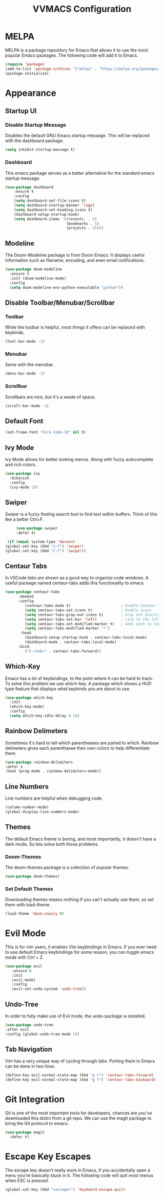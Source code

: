 #+TITLE:VVMACS Configuration

* MELPA
MELPA is a package repository for Emacs that allows it to use the most popular Emacs packages. The following code will add it to Emacs. 
#+BEGIN_SRC emacs-lisp
(require 'package)
(add-to-list 'package-archives '("melpa" . "https://melpa.org/packages/") t)
(package-initialize)
#+END_SRC
* Appearance
** Startup UI
*** Disable Startup Message
Disables the default GNU Emacs startup message. This will be replaced with the dashboard package.
#+BEGIN_SRC emacs-lisp
(setq inhibit-startup-message t)
#+END_SRC
*** Dashboard
This emacs package serves as a better alternative for the standard emacs startup message.
#+BEGIN_SRC emacs-lisp
    (use-package dashboard
        :ensure t
        :config
        (setq dashboard-set-file-icons t)
        (setq dashboard-startup-banner 'logo)
        (setq dashboard-set-heading-icons t)
        (dashboard-setup-startup-hook)
        (setq dashboard-items '((recents  . 5)
                                (bookmarks . 5)
                                (projects . 5))))
#+END_SRC
** Modeline
The Doom-Modeline package is from Doom Emacs. It displays useful information such as filename, encoding, and even email notifications.
#+BEGIN_SRC emacs-lisp
  (use-package doom-modeline
    :ensure t
    :init (doom-modeline-mode)
    :config
    (setq doom-modeline-env-python-executable "python"))
#+END_SRC
** Disable Toolbar/Menubar/Scrollbar
*** Toolbar
While the toolbar is helpful, most things it offers can be replaced with keybinds.
#+BEGIN_SRC emacs-lisp
(tool-bar-mode -1)
#+END_SRC
*** Menubar
Same with the menubar.
#+BEGIN_SRC emacs-lisp
(menu-bar-mode -1)
#+END_SRC
*** Scrollbar
Scrollbars are nice, but it's a waste of space.
#+BEGIN_SRC emacs-lisp
(scroll-bar-mode -1)
#+END_SRC
** Default Font
#+BEGIN_SRC emacs-lisp
(set-frame-font "Fira Code-18" nil t)
#+END_SRC
** Ivy Mode
Ivy Mode allows for better looking menus. Along with fuzzy autocomplete and rich colors.
#+BEGIN_SRC emacs-lisp
  (use-package ivy
    :diminish
    :config
    (ivy-mode 1))
#+END_SRC
** Swiper
Swiper is a fuzzy finding search tool to find text within buffers. Think of this like a better Ctrl+F.
#+BEGIN_SRC emacs-lisp
      (use-package swiper
      :defer t)

  (if (equal system-type 'darwin)
 (global-set-key (kbd "s-f") 'swiper)
 (global-set-key (kbd "C-f") 'swiper))

#+END_SRC
** Centaur Tabs
In VSCode tabs are shown as a good way to organize code windows. A useful package named centaur-tabs adds this functionality to emacs.
#+BEGIN_SRC emacs-lisp
(use-package centaur-tabs
      :demand
      :config
         (centaur-tabs-mode t)                       ; Enable Centaur Tabs
         (setq centaur-tabs-set-icons t)             ; Enable Icons
         (setq centaur-tabs-gray-out-icons t)        ; Gray Out Inactive Tabs
         (setq centaur-tabs-set-bar 'left)           ; Line to the left of tab
         (setq centaur-tabs-set-modified-marker t)   ; Adds mark to tab when buffer is editied.
         (setq centaur-tabs-modified-marker "•")
       :hook
         (dashboard-setup-startup-hook . centaur-tabs-local-mode)
         (dashboard-mode . centaur-tabs-local-mode)
      :bind
         ("C-<tab>" . centaur-tabs-forward))
#+END_SRC
** Which-Key
Emacs has a lot of keybindings, to the point where it can be hard to track. To solve this problem we use which-key. A package which shows a HUD type feature that displays what keybinds you are about to use.
#+BEGIN_SRC emacs-lisp
(use-package which-key
  :init
  (which-key-mode)
  :config
  (setq which-key-idle-delay 0.3))
#+END_SRC
** Rainbow Delimeters
Sometimes it's hard to tell which parentheases are paired to which. Rainbow delimeters gives each parenthasee their own colors to help differentiate them.
#+BEGIN_SRC emacs-lisp
  (use-package rainbow-delimiters
  :defer t
  :hook (prog-mode . rainbow-delimiters-mode))
#+END_SRC
** Line Numbers
Line numbers are helpful when debugging code.
#+BEGIN_SRC emacs-lisp
(column-number-mode)
(global-display-line-numbers-mode)
#+END_SRC
** Themes
The default Emacs theme is boring, and most importantly, it doesn't have a dark mode. So lets solve both those problems.
*** Doom-Themes
The doom-themes package is a collection of popular themes.
#+BEGIN_SRC emacs-lisp
(use-package doom-themes)
#+END_SRC
*** Set Default Themes
Downloading themes means nothing if you can't actually use them, so set them with load-theme.
#+BEGIN_SRC emacs-lisp
(load-theme 'doom-snazzy t)
#+END_SRC
* Evil Mode
This is for vim users, it enables Vim keybindings in Emacs. If you ever need to use default Emacs keybindings for some reason, you can toggle emacs mode with Ctrl + Z.
#+BEGIN_SRC emacs-lisp
  (use-package evil
     :ensure t
     :init
     (evil-mode)
     :config
     (evil-set-undo-system 'undo-tree))
#+END_SRC
** Undo-Tree
In order to fully make use of Evil mode, the undo-package is installed.
#+BEGIN_SRC emacs-lisp
(use-package undo-tree
:after evil
:config (global-undo-tree-mode 1))
#+END_SRC
** Tab Navigation
Vim has a very unique way of cycling through tabs. Porting them to Emacs can be done in two lines.
#+BEGIN_SRC emacs-lisp
(define-key evil-normal-state-map (kbd "g t") 'centaur-tabs-forward)
(define-key evil-normal-state-map (kbd "g T") 'centaur-tabs-backward)
#+End_SRC
* Git Integration
  Git is one of the most important tools for developers, chances are you've downloaded this distro from a git repo. We can use the magit package to bring the Git protocol to emacs.
#+BEGIN_SRC emacs-lisp
(use-package magit
  :defer t)
#+END_SRC
* Escape Key Escapes
The escape key doesn't really work in Emacs, if you accidentally open a menu you're basically stuck in it. The following code will quit most menus when ESC is pressed.
#+BEGIN_SRC emacs-lisp
(global-set-key (kbd "<escape>") 'keyboard-escape-quit)
#+END_SRC
* Save Key
Instead of using C-x C-s, lets configure Emacs to use the standard binding. C-s.
#+BEGIN_SRC emacs-lisp
(if (equal system-type 'darwin)
  (global-set-key (kbd "s-s") 'save-buffer)
  (global-set-key (kbd "C-s") 'save-buffer)
  )
#+END_SRC
* General Keybindings
Vim has a very useful function called leader keys which are allow for (in my opinion) more reasonable keybindings.
In Emacs the package for leader keys is called general.el.
#+BEGIN_SRC emacs-lisp
(use-package general
  :after evil
  :config
   (general-create-definer vvgeneral/magit-keys
  :keymaps '(normal)
  :prefix "SPC")
  (general-create-definer vvgeneral/buffer-keys
  :keymaps '(normal)
  :prefix "SPC")
  (general-create-definer vvgeneral/projectile-keys
  :keymaps '(normal)
  :prefix "SPC")
)
#+END_SRC
** Git Shortcuts
General used with magit allows for operating extremely fast. The leader key for git operations in this configuration is SPC-g.
#+BEGIN_SRC emacs-lisp
(vvgeneral/magit-keys
  "g" '(:ignore t :which-key "magit shortcuts")
  "gs" '(magit-status :which-key "git status")
  "gb" '(magit-branch :which-key "git branch actions")
)
#+END_SRC
** Buffer Shortcuts
Buffer management in Emacs isn't really the most friendly out of the box. The keybindings are confusing and difficult to execute. Let's fix that with general leader keys.
#+BEGIN_SRC emacs-lisp
 (vvgeneral/buffer-keys
     "b" '(:ignore t :which-key "buffer shortcuts")
     "bs"  '(counsel-switch-buffer :which-key "Switch active buffer")
     "bk"  '(kill-current-buffer :which-key "Kill active buffer")
     "br"  '(rename-buffer :which-key "Rename active buffer"))
#+END_SRC
** Projectile Shortcuts
This ones pretty simple because projectile has it's own shortcut menu.
#+BEGIN_SRC emacs-lisp
(vvgeneral/projectile-keys
    "pr" '(projectile-command-map :which-key "projectile commands"))
#+END_SRC
* Split Navigation
In emacs you use split buffers when you often when you need to reference something. Instead of using our mouse, lets configure our split navigation in a Vim-like way.
#+BEGIN_SRC emacs-lisp
(define-key evil-normal-state-map (kbd "C-l") 'windmove-right)
(define-key evil-normal-state-map (kbd "C-k") 'windmove-up)
(define-key evil-normal-state-map (kbd "C-j") 'windmove-down)
(define-key evil-normal-state-map (kbd "C-h") 'windmove-left)
#+END_SRC

* Org Mode Configuration
Ask anyone what pops into their head when they think of Emacs and what would they say? Org Mode! Unfortunately, the default Org Mode is a bit, lackluster. So let's fix that.

First, lets install Org Superstar, a super helpful package that adds things like bullet points, icons, and titles.

#+BEGIN_SRC emacs-lisp
  (use-package org-superstar
      :defer t
      :hook (org-mode . org-superstar-mode)
      :config
      (org-superstar-configure-like-org-bullets)
      (setq inhibit-compacting-font-caches t)
      (setq org-hidden-keywords '(title)))
#+END_SRC

Second, lets put some margins on Org Mode so it looks like a real document.

#+BEGIN_SRC emacs-lisp
(defun vv/org-mode-visual-fill ()
   (setq visual-fill-column-width 100
   visual-fill-column-center-text t)
   (visual-fill-column-mode 1))
(use-package visual-fill-column
   :defer t
   :hook (org-mode . vv/org-mode-visual-fill))
#+END_SRC

While we're at it, let's make the headers a more "professional" font instead of something that
looks like it came out of some weird hackerman terminal.

#+BEGIN_SRC emacs-lisp
(dolist (face '((org-level-1 . 1.2)
  (org-level-2 . 1.1)
  (org-level-3 . 1.05)
  (org-level-4 . 1.0)
  (org-level-5 . 1.1)
  (org-level-6 . 1.1)
  (org-level-7 . 1.1)
  (org-level-8 . 1.1)))
(set-face-attribute (car face) nil :font "Roboto" :weight 'regular :height (cdr face)))
#+END_SRC

In my opinion, Org Mode is supposed to be a clean, minimal way of outlining. So I'm going to remove line numbers for Org mode as well as terminal modes.

#+BEGIN_SRC emacs-lisp
(dolist (mode '(org-mode-hook
    term-mode-hook
    eshell-mode-hook
    shell-mode-hook))
(add-hook mode (lambda () (display-line-numbers-mode 0))))
#+END_SRC

Not everyone uses Emacs however, so we can use ox-pandoc to convert our org mode files into more standard formats like PDF or Markdown.

#+BEGIN_SRC emacs-lisp
(use-package ox-pandoc
    :defer t)
#+END_SRC

And finally add some finishing touches by editing Org Mode itself.

 #+BEGIN_SRC emacs-lisp
  (defun vv/org-setup ()
           (org-indent-mode)
           (visual-line-mode t)
           (setq evil-auto-indent nil)
           (setq org-src-ask-before-returning-to-edit-buffer nil))
  (use-package org
     :hook (org-mode . vv/org-setup)
     :config
    (setq org-ellipsis " ⤵")
    (setq org-hide-emphasis-markers t)
    (setq org-support-shift-select t)
    (setq org-src-tab-acts-natively t)
    (setq org-startup-folded t)
  (setq org-startup-indented t
        org-src-tab-acts-natively t))
#+END_SRC
* Backup Files
Emacs periodically creates backup files. The problem is they get in the way of your projects file structure and are quite annoying. We can send these files into a different directory with the following lines of code.
#+BEGIN_SRC emacs-lisp
(setq backup-directory-alist '(("." . "~/.emacs.d/backup")))
#+END_SRC
Emacs also creates lockfiles. Files that start and end with a #. You can also get rid of these. 90% of the time, you don't need these. So VVMacs disables it.
#+BEGIN_SRC emacs-lisp
(setq create-lockfiles nil)
#+END_SRC
* Projectile
Projectile is a neat Emacs package for managing projects.
#+BEGIN_SRC emacs-lisp
  (use-package projectile
    :ensure t
    :defer t
    :config (projectile-mode))
#+END_SRC
* Highlighting
Most editors are configured to delete any text that is highlighted with the Shift key after another key is pressed.
Emacs however, doesn't work like this, but fret not, for it can be configured to.

#+BEGIN_SRC emacs-lisp
(delete-selection-mode 1)
#+END_SRC
* Development
Until now, this config has mostly been about making Emacs look nice and adding keybinds. But considering how Emacs is a *development* focused editor, there should be basic things that most IDEs have.
** Autocomplete
What's a good code editor without autocomplete? Fortunately, emacs has a package called company for this very purpose.
#+BEGIN_SRC emacs-lisp
(use-package company
   :after lsp-mode
   :ensure t
   :defer t
   :hook (lsp-mode . company-mode)
   :custom
   (company-minimum-prefix-length 1)
   (company-idle-delay 0.0)
   :bind (:map company-active-map
            ("<tab>" . company-complete-selection)))
#+END_SRC
** Language Server
But how does Emacs know what to suggest? For that we use language servers. These provide helpful features like linting.
#+BEGIN_SRC emacs-lisp
(use-package lsp-mode
    :ensure t
    :defer t
    :commands (lsp lsp-deferred)
    :config
        (setq lsp-keymap-prefix "C-c l")
    :config
        (lsp-enable-which-key-integration t))
#+END_SRC
** Python
I personally code in python. So I'll be installing a langauge server for it. If you don't, you can look at the lsp-mode documentation for servers for your preffered language.

#+BEGIN_SRC emacs-lisp
(use-package lsp-pyright
    :defer t
    :ensure t
    :hook (python-mode . (lambda ()
            (require 'lsp-pyright)
            (lsp-deferred))))  ; or lsp-deferred
#+END_SRC
I also like to code with exclusivley tabs for my indentation. So I'm going to set that up here along with some other neat settings.
#+BEGIN_SRC emacs-lisp
  (add-hook 'python-mode-hook
    (lambda ()
      (setq indent-tabs-mode t)
      (setq python-indent 4)
      (setq tab-width 4)
      (toggle-truncate-lines t)
      (electric-pair-mode 1)))
#+END_SRC
** Term Mode
Running programs in terminals is very useful for running and debugging code. Unfortunately the term mode in Emacs is a bit outdated. Most unicode icons don't really work well, so lets change the encoding to fix that.
#+BEGIN_SRC emacs-lisp
(add-hook 'term-exec-hook
          (function
           (lambda ()
             (set-buffer-process-coding-system 'utf-8-unix 'utf-8-unix))))
#+END_SRC
* macOS
Mac users may experience difficulties with Emacs from $PATH issues to lack of command-key usage.
** $PATH fixes
lsp-mode doesn't really work with macOS because the $PATH isn't read correctly a lot.
#+BEGIN_SRC emacs-lisp
(use-package exec-path-from-shell
    :ensure t)
(if (equal system-type 'darwin)
(when (memq window-system '(mac ns x))
  (exec-path-from-shell-initialize)))
#+END_SRC

* Afterword
And there you have it! VVMacs is fully configured! Of course, thats not the end of your Emacs journey. Want to start programming in a language other than python? Add your own [[https://emacs-lsp.github.io/lsp-mode/][language server!]] Want to integrate email into your emacs config? Try out [[https://www.emacswiki.org/emacs/mu4e][m4ue!]] There is no limit to the insane capabilities of GNU Emacs (you can even make it your [[https://github.com/ch11ng/exwm][window manager]]).


Special thanks to [[https://www.youtube.com/channel/UCAiiOTio8Yu69c3XnR7nQBQ][System Crafters]] and the [[https://www.emacswiki.org/][EmacsWiki.]]
